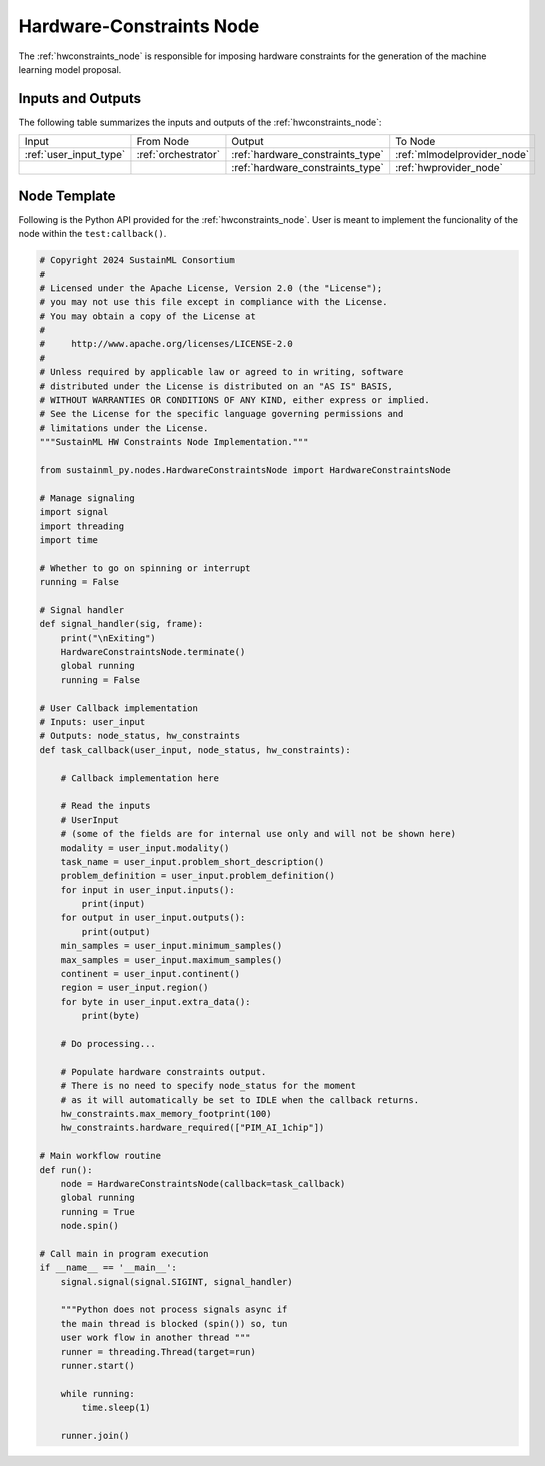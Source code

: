 .. _hwconstraints_node:

Hardware-Constraints Node
=========================

.. raw:: html

   <style>
        .module_node:not(#hardware-constraints) rect {
            fill: #aaa;
            stroke: #888 !important;
        }

        .module_node {
            opacity: 1;
            transition: opacity 0.1s;
        }

        svg:hover .module_node:not(#hardware-constraints) {
            opacity: 0.6;
        }

        .module_node:hover:not(#module_node) {
            opacity: 1 !important;
        }

    </style>

.. raw:: html
   :file: ../../../../figures/svg_href_loader.html

.. raw:: html
   :file: ../../../../figures/sustainml_framework_arch.svg


The :ref:`hwconstraints_node` is responsible for imposing hardware constraints for the generation of the machine learning model proposal.

Inputs and Outputs
------------------

The following table summarizes the inputs and outputs of the :ref:`hwconstraints_node`:

+----------------------+-------------------+--------------------------------+---------------------------+
| Input                | From Node         | Output                         | To Node                   |
+----------------------+-------------------+--------------------------------+---------------------------+
|:ref:`user_input_type`|:ref:`orchestrator`|:ref:`hardware_constraints_type`|:ref:`mlmodelprovider_node`|
+----------------------+-------------------+--------------------------------+---------------------------+
|                      |                   |:ref:`hardware_constraints_type`|:ref:`hwprovider_node`     |
+----------------------+-------------------+--------------------------------+---------------------------+

Node Template
-------------

Following is the Python API provided for the :ref:`hwconstraints_node`.
User is meant to implement the funcionality of the node within the ``test:callback()``.

.. code-block:: python

    # Copyright 2024 SustainML Consortium
    #
    # Licensed under the Apache License, Version 2.0 (the "License");
    # you may not use this file except in compliance with the License.
    # You may obtain a copy of the License at
    #
    #     http://www.apache.org/licenses/LICENSE-2.0
    #
    # Unless required by applicable law or agreed to in writing, software
    # distributed under the License is distributed on an "AS IS" BASIS,
    # WITHOUT WARRANTIES OR CONDITIONS OF ANY KIND, either express or implied.
    # See the License for the specific language governing permissions and
    # limitations under the License.
    """SustainML HW Constraints Node Implementation."""

    from sustainml_py.nodes.HardwareConstraintsNode import HardwareConstraintsNode

    # Manage signaling
    import signal
    import threading
    import time

    # Whether to go on spinning or interrupt
    running = False

    # Signal handler
    def signal_handler(sig, frame):
        print("\nExiting")
        HardwareConstraintsNode.terminate()
        global running
        running = False

    # User Callback implementation
    # Inputs: user_input
    # Outputs: node_status, hw_constraints
    def task_callback(user_input, node_status, hw_constraints):

        # Callback implementation here

        # Read the inputs
        # UserInput
        # (some of the fields are for internal use only and will not be shown here)
        modality = user_input.modality()
        task_name = user_input.problem_short_description()
        problem_definition = user_input.problem_definition()
        for input in user_input.inputs():
            print(input)
        for output in user_input.outputs():
            print(output)
        min_samples = user_input.minimum_samples()
        max_samples = user_input.maximum_samples()
        continent = user_input.continent()
        region = user_input.region()
        for byte in user_input.extra_data():
            print(byte)

        # Do processing...

        # Populate hardware constraints output.
        # There is no need to specify node_status for the moment
        # as it will automatically be set to IDLE when the callback returns.
        hw_constraints.max_memory_footprint(100)
        hw_constraints.hardware_required(["PIM_AI_1chip"])

    # Main workflow routine
    def run():
        node = HardwareConstraintsNode(callback=task_callback)
        global running
        running = True
        node.spin()

    # Call main in program execution
    if __name__ == '__main__':
        signal.signal(signal.SIGINT, signal_handler)

        """Python does not process signals async if
        the main thread is blocked (spin()) so, tun
        user work flow in another thread """
        runner = threading.Thread(target=run)
        runner.start()

        while running:
            time.sleep(1)

        runner.join()
